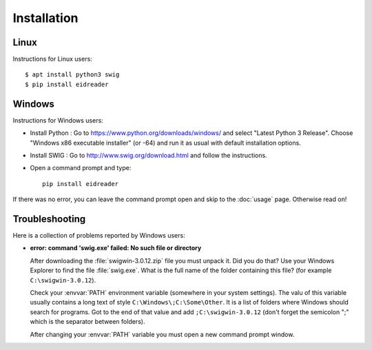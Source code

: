 ============
Installation
============

Linux
=====

Instructions for Linux users::

  $ apt install python3 swig
  $ pip install eidreader
  

Windows
=======

Instructions for Windows users:

- Install Python : Go to https://www.python.org/downloads/windows/ and
  select "Latest Python 3 Release".  Choose "Windows x86 executable
  installer" (or -64) and run it as usual with default installation
  options.
  
- Install SWIG : Go to
  http://www.swig.org/download.html
  and follow the instructions.
  
- Open a command prompt and type::
    
    pip install eidreader

If there was no error, you can leave the command prompt open and skip
to the :doc:`usage` page.  Otherwise read on!


Troubleshooting
===============

Here is a collection of problems reported by Windows users:
    
- **error: command 'swig.exe' failed: No such file or directory**

  After downloading the :file:`swigwin-3.0.12.zip` file you must
  unpack it.  Did you do that?  Use your Windows Explorer to find the
  file :file:`swig.exe`.  What is the full name of the folder
  containing this file? (for example ``C:\swigwin-3.0.12``).
  
  Check your :envvar:`PATH` environment variable (somewhere in your
  system settings). The valu of this variable usually contains a long
  text of style ``C:\Windows\;C:\Some\Other``.  It is a list of
  folders where Windows should search for programs.  Got to the end of
  that value and add ``;C:\swigwin-3.0.12`` (don't forget the
  semicolon ";" which is the separator between folders).

  After changing your :envvar:`PATH` variable you must open a new
  command prompt window.
